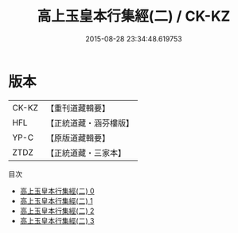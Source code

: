 #+TITLE: 高上玉皇本行集經(二) / CK-KZ

#+DATE: 2015-08-28 23:34:48.619753
* 版本
 |     CK-KZ|【重刊道藏輯要】|
 |       HFL|【正統道藏・涵芬樓版】|
 |      YP-C|【原版道藏輯要】|
 |      ZTDZ|【正統道藏・三家本】|
目次
 - [[file:KR5a0011_000.txt][高上玉皇本行集經(二) 0]]
 - [[file:KR5a0011_001.txt][高上玉皇本行集經(二) 1]]
 - [[file:KR5a0011_002.txt][高上玉皇本行集經(二) 2]]
 - [[file:KR5a0011_003.txt][高上玉皇本行集經(二) 3]]
